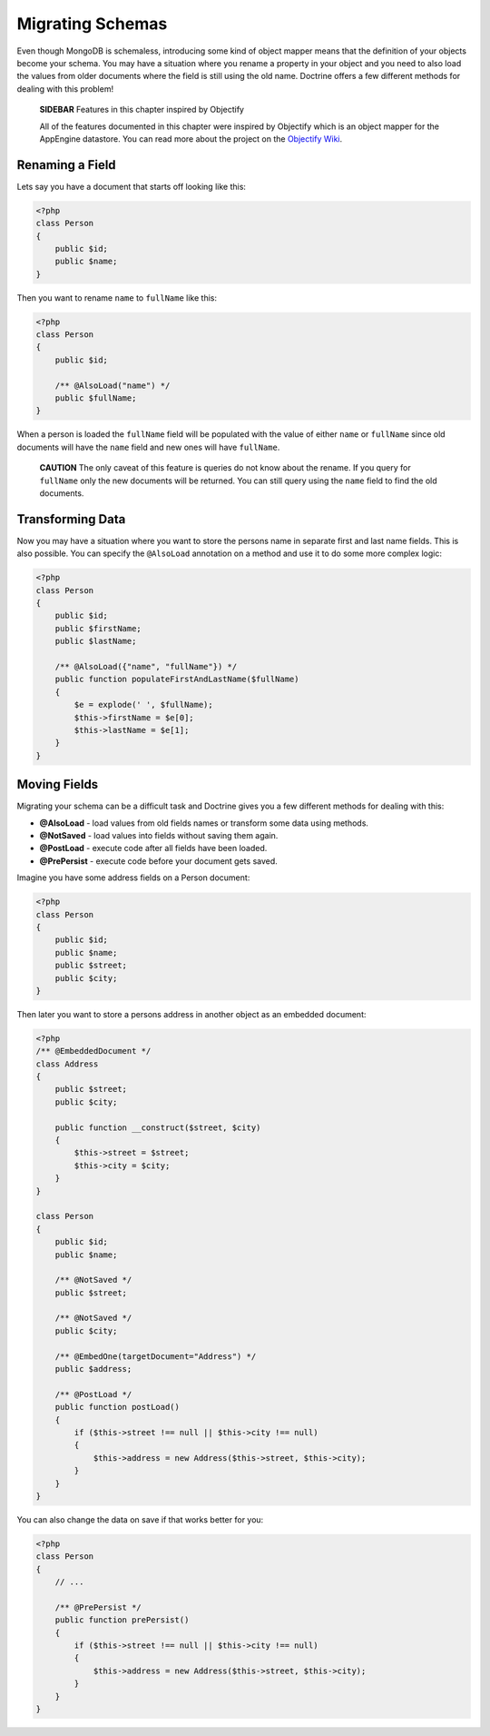 Migrating Schemas
=================

Even though MongoDB is schemaless, introducing some kind of object
mapper means that the definition of your objects become your
schema. You may have a situation where you rename a property in
your object and you need to also load the values from older
documents where the field is still using the old name. Doctrine
offers a few different methods for dealing with this problem!

    **SIDEBAR** Features in this chapter inspired by Objectify

    All of the features documented in this chapter were inspired by
    Objectify which is an object mapper for the AppEngine datastore.
    You can read more about the project on the
    `Objectify Wiki <http://code.google.com/p/objectify-appengine/wiki/Concepts?tm=6>`_.


Renaming a Field
----------------

Lets say you have a document that starts off looking like this:

.. code-block:: php

    <?php
    class Person
    {
        public $id;
        public $name;
    }

Then you want to rename ``name`` to ``fullName`` like this:

.. code-block:: php

    <?php
    class Person
    {
        public $id;
    
        /** @AlsoLoad("name") */
        public $fullName;
    }

When a person is loaded the ``fullName`` field will be populated
with the value of either ``name`` or ``fullName`` since old
documents will have the ``name`` field and new ones will have
``fullName``.

    **CAUTION** The only caveat of this feature is queries do not know
    about the rename. If you query for ``fullName`` only the new
    documents will be returned. You can still query using the ``name``
    field to find the old documents.


Transforming Data
-----------------

Now you may have a situation where you want to store the persons
name in separate first and last name fields. This is also possible.
You can specify the ``@AlsoLoad`` annotation on a method and use it
to do some more complex logic:

.. code-block:: php

    <?php
    class Person
    {
        public $id;
        public $firstName;
        public $lastName;
    
        /** @AlsoLoad({"name", "fullName"}) */
        public function populateFirstAndLastName($fullName)
        {
            $e = explode(' ', $fullName);
            $this->firstName = $e[0];
            $this->lastName = $e[1];
        }
    }

Moving Fields
-------------

Migrating your schema can be a difficult task and Doctrine gives
you a few different methods for dealing with this:


- 
   **@AlsoLoad** - load values from old fields names or transform some
   data using methods.
- 
   **@NotSaved** - load values into fields without saving them again.
-  **@PostLoad** - execute code after all fields have been loaded.
-  **@PrePersist** - execute code before your document gets saved.

Imagine you have some address fields on a Person document:

.. code-block:: php

    <?php
    class Person
    {
        public $id;
        public $name;
        public $street;
        public $city;
    }

Then later you want to store a persons address in another object as
an embedded document:

.. code-block:: php

    <?php
    /** @EmbeddedDocument */
    class Address
    {
        public $street;
        public $city;
    
        public function __construct($street, $city)
        {
            $this->street = $street;
            $this->city = $city;
        }
    }
    
    class Person
    {
        public $id;
        public $name;
    
        /** @NotSaved */
        public $street;
    
        /** @NotSaved */
        public $city;
    
        /** @EmbedOne(targetDocument="Address") */
        public $address;
    
        /** @PostLoad */
        public function postLoad()
        {
            if ($this->street !== null || $this->city !== null)
            {
                $this->address = new Address($this->street, $this->city);
            }
        }
    }

You can also change the data on save if that works better for you:

.. code-block:: php

    <?php
    class Person
    {
        // ...
    
        /** @PrePersist */
        public function prePersist()
        {
            if ($this->street !== null || $this->city !== null)
            {
                $this->address = new Address($this->street, $this->city);
            }
        }
    }


